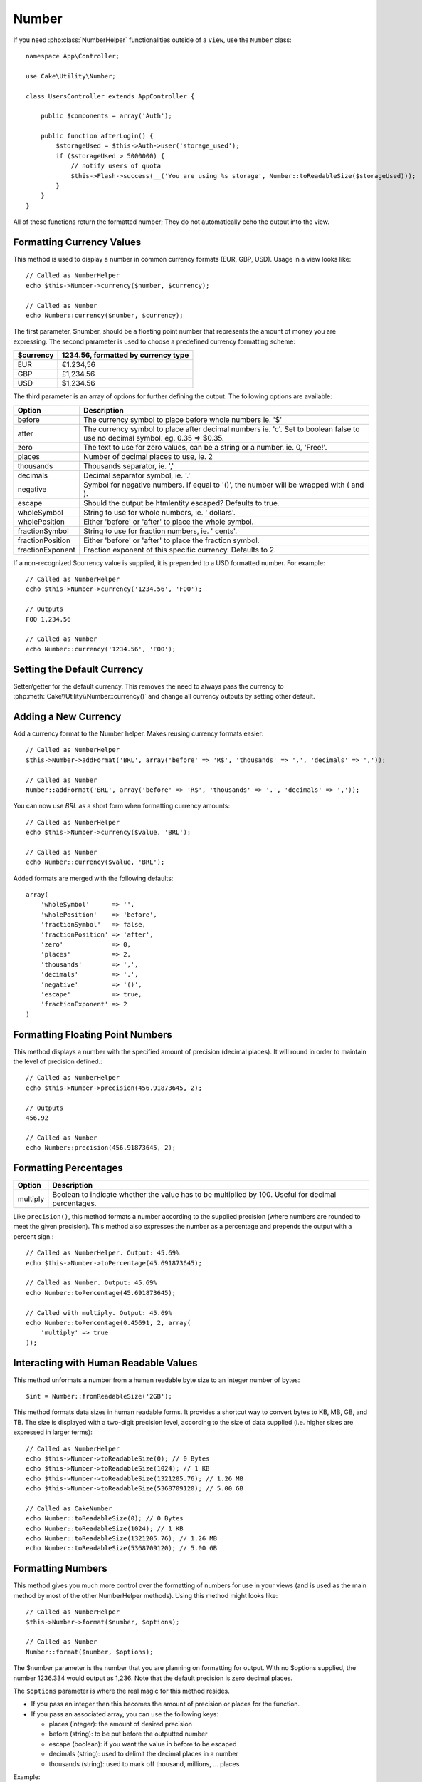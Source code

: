 Number
######

.. php:namespace:: Cake\Utility

.. php:class:: Number

If you need :php:class:`NumberHelper` functionalities outside of a ``View``,
use the ``Number`` class::

    namespace App\Controller;

    use Cake\Utility\Number;

    class UsersController extends AppController {

        public $components = array('Auth');

        public function afterLogin() {
            $storageUsed = $this->Auth->user('storage_used');
            if ($storageUsed > 5000000) {
                // notify users of quota
                $this->Flash->success(__('You are using %s storage', Number::toReadableSize($storageUsed)));
            }
        }
    }

.. start-cakenumber

All of these functions return the formatted number; They do not
automatically echo the output into the view.

Formatting Currency Values
==========================

.. php:method:: currency(mixed $number, string $currency = 'USD', array $options = array())

This method is used to display a number in common currency formats
(EUR, GBP, USD). Usage in a view looks like::

    // Called as NumberHelper
    echo $this->Number->currency($number, $currency);

    // Called as Number
    echo Number::currency($number, $currency);

The first parameter, $number, should be a floating point number
that represents the amount of money you are expressing. The second
parameter is used to choose a predefined currency formatting
scheme:

+---------------------+----------------------------------------------------+
| $currency           | 1234.56, formatted by currency type                |
+=====================+====================================================+
| EUR                 | €1.234,56                                          |
+---------------------+----------------------------------------------------+
| GBP                 | £1,234.56                                          |
+---------------------+----------------------------------------------------+
| USD                 | $1,234.56                                          |
+---------------------+----------------------------------------------------+

The third parameter is an array of options for further defining the
output. The following options are available:

+---------------------+----------------------------------------------------+
| Option              | Description                                        |
+=====================+====================================================+
| before              | The currency symbol to place before whole numbers  |
|                     | ie. '$'                                            |
+---------------------+----------------------------------------------------+
| after               | The currency symbol to place after decimal numbers |
|                     | ie. 'c'. Set to boolean false to use no decimal    |
|                     | symbol. eg. 0.35 => $0.35.                         |
+---------------------+----------------------------------------------------+
| zero                | The text to use for zero values, can be a string or|
|                     | a number. ie. 0, 'Free!'.                          |
+---------------------+----------------------------------------------------+
| places              | Number of decimal places to use, ie. 2             |
+---------------------+----------------------------------------------------+
| thousands           | Thousands separator, ie. ','                       |
+---------------------+----------------------------------------------------+
| decimals            | Decimal separator symbol, ie. '.'                  |
+---------------------+----------------------------------------------------+
| negative            | Symbol for negative numbers. If equal to '()', the |
|                     | number will be wrapped with ( and ).               |
+---------------------+----------------------------------------------------+
| escape              | Should the output be htmlentity escaped? Defaults  |
|                     | to true.                                           |
+---------------------+----------------------------------------------------+
| wholeSymbol         | String to use for whole numbers, ie. ' dollars'.   |
+---------------------+----------------------------------------------------+
| wholePosition       | Either 'before' or 'after' to place the whole      |
|                     | symbol.                                            |
+---------------------+----------------------------------------------------+
| fractionSymbol      | String to use for fraction numbers, ie. ' cents'.  |
+---------------------+----------------------------------------------------+
| fractionPosition    | Either 'before' or 'after' to place the fraction   |
|                     | symbol.                                            |
+---------------------+----------------------------------------------------+
| fractionExponent    | Fraction exponent of this specific currency.       |
|                     | Defaults to 2.                                     |
+---------------------+----------------------------------------------------+

If a non-recognized $currency value is supplied, it is prepended to
a USD formatted number. For example::

    // Called as NumberHelper
    echo $this->Number->currency('1234.56', 'FOO');

    // Outputs
    FOO 1,234.56

    // Called as Number
    echo Number::currency('1234.56', 'FOO');

Setting the Default Currency
============================

.. php:method:: defaultCurrency(string $currency)

Setter/getter for the default currency. This removes the need to always pass the
currency to :php:meth:`Cake\\Utility\\Number::currency()` and change all
currency outputs by setting other default.

Adding a New Currency
=====================

.. php:method:: addFormat(string $formatName, array $options)

Add a currency format to the Number helper. Makes reusing
currency formats easier::

    // Called as NumberHelper
    $this->Number->addFormat('BRL', array('before' => 'R$', 'thousands' => '.', 'decimals' => ','));

    // Called as Number
    Number::addFormat('BRL', array('before' => 'R$', 'thousands' => '.', 'decimals' => ','));

You can now use `BRL` as a short form when formatting currency amounts::

    // Called as NumberHelper
    echo $this->Number->currency($value, 'BRL');

    // Called as Number
    echo Number::currency($value, 'BRL');

Added formats are merged with the following defaults::

   array(
       'wholeSymbol'      => '',
       'wholePosition'    => 'before',
       'fractionSymbol'   => false,
       'fractionPosition' => 'after',
       'zero'             => 0,
       'places'           => 2,
       'thousands'        => ',',
       'decimals'         => '.',
       'negative'         => '()',
       'escape'           => true,
       'fractionExponent' => 2
   )

Formatting Floating Point Numbers
=================================

.. php:method:: precision(mixed $number, int $precision = 3)

This method displays a number with the specified amount of
precision (decimal places). It will round in order to maintain the
level of precision defined.::

    // Called as NumberHelper
    echo $this->Number->precision(456.91873645, 2);

    // Outputs
    456.92

    // Called as Number
    echo Number::precision(456.91873645, 2);


Formatting Percentages
======================

.. php:method:: toPercentage(mixed $number, int $precision = 2, array $options = array())

+---------------------+----------------------------------------------------+
| Option              | Description                                        |
+=====================+====================================================+
| multiply            | Boolean to indicate whether the value has to be    |
|                     | multiplied by 100. Useful for decimal percentages. |
+---------------------+----------------------------------------------------+

Like ``precision()``, this method formats a number according to the
supplied precision (where numbers are rounded to meet the given
precision). This method also expresses the number as a percentage
and prepends the output with a percent sign.::

    // Called as NumberHelper. Output: 45.69%
    echo $this->Number->toPercentage(45.691873645);

    // Called as Number. Output: 45.69%
    echo Number::toPercentage(45.691873645);

    // Called with multiply. Output: 45.69%
    echo Number::toPercentage(0.45691, 2, array(
        'multiply' => true
    ));


Interacting with Human Readable Values
======================================

.. php:method:: fromReadableSize(string $size, $default)

This method unformats a number from a human readable byte size
to an integer number of bytes::

    $int = Number::fromReadableSize('2GB');

.. php:method:: toReadableSize(string $dataSize)

This method formats data sizes in human readable forms. It provides
a shortcut way to convert bytes to KB, MB, GB, and TB. The size is
displayed with a two-digit precision level, according to the size
of data supplied (i.e. higher sizes are expressed in larger
terms)::

    // Called as NumberHelper
    echo $this->Number->toReadableSize(0); // 0 Bytes
    echo $this->Number->toReadableSize(1024); // 1 KB
    echo $this->Number->toReadableSize(1321205.76); // 1.26 MB
    echo $this->Number->toReadableSize(5368709120); // 5.00 GB

    // Called as CakeNumber
    echo Number::toReadableSize(0); // 0 Bytes
    echo Number::toReadableSize(1024); // 1 KB
    echo Number::toReadableSize(1321205.76); // 1.26 MB
    echo Number::toReadableSize(5368709120); // 5.00 GB

Formatting Numbers
==================

.. php:method:: format(mixed $number, array $options = [])

This method gives you much more control over the formatting of
numbers for use in your views (and is used as the main method by
most of the other NumberHelper methods). Using this method might
looks like::

    // Called as NumberHelper
    $this->Number->format($number, $options);

    // Called as Number
    Number::format($number, $options);

The $number parameter is the number that you are planning on
formatting for output. With no $options supplied, the number
1236.334 would output as 1,236. Note that the default precision is
zero decimal places.

The ``$options`` parameter is where the real magic for this method
resides.

-  If you pass an integer then this becomes the amount of precision
   or places for the function.
-  If you pass an associated array, you can use the following keys:

   - places (integer): the amount of desired precision
   - before (string): to be put before the outputted number
   - escape (boolean): if you want the value in before to be escaped
   - decimals (string): used to delimit the decimal places in a
     number
   - thousands (string): used to mark off thousand, millions, …
     places

Example::

    // Called as NumberHelper
    echo $this->Number->format('123456.7890', array(
        'places' => 2,
        'before' => '¥ ',
        'escape' => false,
        'decimals' => '.',
        'thousands' => ','
    ));
    // Output '¥ 123,456.79'

    // Called as Number
    echo Number::format('123456.7890', array(
        'places' => 2,
        'before' => '¥ ',
        'escape' => false,
        'decimals' => '.',
        'thousands' => ','
    ));
    // Output '¥ 123,456.79'


Format Differences
==================

.. php:method:: formatDelta(mixed $number, mixed $options=array())

This method displays differences in value as a signed number::

    // Called as NumberHelper
    $this->Number->formatDelta($number, $options);

    // Called as CakeNumber
    Number::formatDelta($number, $options);

The $number parameter is the number that you are planning on
formatting for output. With no $options supplied, the number
1236.334 would output as 1,236. Note that the default precision is
zero decimal places.

The $options parameter takes the same keys as :php:meth:`Number::format()` itself:

- places (integer): the amount of desired precision
- before (string): to be put before the outputted number
- after (string): to be put after the outputted number
- decimals (string): used to delimit the decimal places in a
  number
- thousands (string): used to mark off thousand, millions, …
  places

Example::

    // Called as NumberHelper
    echo $this->Number->formatDelta('123456.7890', array(
        'places' => 2,
        'decimals' => '.',
        'thousands' => ','
    ));
    // output '+123,456.79'

    // Called as Number
    echo Number::formatDelta('123456.7890', array(
        'places' => 2,
        'decimals' => '.',
        'thousands' => ','
    ));
    // output '+123,456.79'

.. end-cakenumber

.. meta::
    :title lang=en: NumberHelper
    :description lang=en: The Number Helper contains convenience methods that enable display numbers in common formats in your views.
    :keywords lang=en: number helper,currency,number format,number precision,format file size,format numbers
